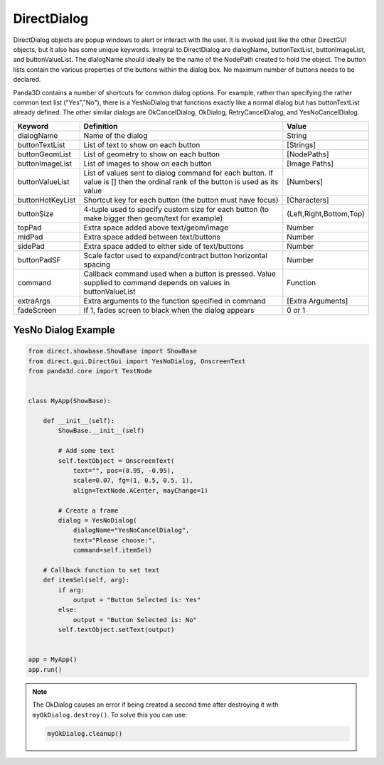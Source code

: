 .. _directdialog:

DirectDialog
============

DirectDialog objects are popup windows to alert or interact with the user. It
is invoked just like the other DirectGUI objects, but it also has some unique
keywords. Integral to DirectDialog are dialogName, buttonTextList,
buttonImageList, and buttonValueList. The dialogName should ideally be the
name of the NodePath created to hold the object. The button lists contain the
various properties of the buttons within the dialog box. No maximum number of
buttons needs to be declared.

Panda3D contains a number of shortcuts for common dialog options. For example,
rather than specifying the rather common text list ("Yes","No"), there is a
YesNoDialog that functions exactly like a normal dialog but has buttonTextList
already defined. The other similar dialogs are OkCancelDialog, OkDialog,
RetryCancelDialog, and YesNoCancelDialog.

================ ============================================================================================================================== =======================
Keyword          Definition                                                                                                                     Value
================ ============================================================================================================================== =======================
dialogName       Name of the dialog                                                                                                             String
buttonTextList   List of text to show on each button                                                                                            [Strings]
buttonGeomList   List of geometry to show on each button                                                                                        [NodePaths]
buttonImageList  List of images to show on each button                                                                                          [Image Paths]
buttonValueList  List of values sent to dialog command for each button. If value is [] then the ordinal rank of the button is used as its value [Numbers]
buttonHotKeyList Shortcut key for each button (the button must have focus)                                                                      [Characters]
buttonSize       4-tuple used to specify custom size for each button (to make bigger then geom/text for example)                                (Left,Right,Bottom,Top)
topPad           Extra space added above text/geom/image                                                                                        Number
midPad           Extra space added between text/buttons                                                                                         Number
sidePad          Extra space added to either side of text/buttons                                                                               Number
buttonPadSF      Scale factor used to expand/contract button horizontal spacing                                                                 Number
command          Callback command used when a button is pressed. Value supplied to command depends on values in buttonValueList                 Function
extraArgs        Extra arguments to the function specified in command                                                                           [Extra Arguments]
fadeScreen       If 1, fades screen to black when the dialog appears                                                                            0 or 1
================ ============================================================================================================================== =======================

YesNo Dialog Example
--------------------

.. code-block:: python

   from direct.showbase.ShowBase import ShowBase
   from direct.gui.DirectGui import YesNoDialog, OnscreenText
   from panda3d.core import TextNode


   class MyApp(ShowBase):

       def __init__(self):
           ShowBase.__init__(self)

           # Add some text
           self.textObject = OnscreenText(
               text="", pos=(0.95, -0.95),
               scale=0.07, fg=(1, 0.5, 0.5, 1),
               align=TextNode.ACenter, mayChange=1)

           # Create a frame
           dialog = YesNoDialog(
               dialogName="YesNoCancelDialog",
               text="Please choose:",
               command=self.itemSel)

       # Callback function to set text
       def itemSel(self, arg):
           if arg:
               output = "Button Selected is: Yes"
           else:
               output = "Button Selected is: No"
           self.textObject.setText(output)


   app = MyApp()
   app.run()

.. note::
   The OkDialog causes an error if being created a second time after destroying
   it with ``myOkDialog.destroy()``. To solve this you can use:

   .. code-block:: python

      myOkDialog.cleanup()
